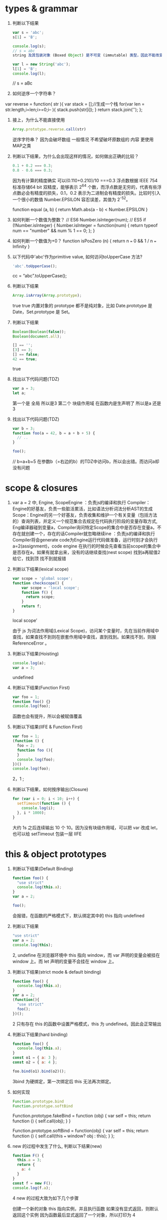 * types & grammar
  1. 判断以下结果
     #+BEGIN_SRC javascript
     var s = 'abc';
     s[1] = 'B';
     
     console.log(s);
     // s = abc
     string 及其包装对象 (Boxed Object) 是不可变 (immutable) 类型，因此不能改变它本身(modify in place)，所以 String 的所有方法都是返回一个新的字符串，而不会改变自身
     
     var l = new String('abc');
     l[1] = 'B';
     console.log(l);
     #+END_SRC
     // s = aBc
  2. 如何逆序一个字符串？
  var reverse = function( str ){
   var stack = [];//生成一个栈
   for(var len = str.length,i=len;i>=0;i-- ){
    stack.push(str[i]);
   }
   return stack.join('');
   };

  3. 接上，为什么不能直接使用
     #+BEGIN_SRC javascript
     Array.prototype.reverse.call(str)
     #+END_SRC
     逆序字符串？
     因为会破坏数组 一般情况 不希望破坏原数组的 内容 更使用MAP之类


  4. 判断以下结果，为什么会出现这样的情况，如何做出正确的比较？
     #+BEGIN_SRC javascript
     0.1 + 0.2 === 0.3;
     0.8 - 0.6 === 0.3;
     #+END_SRC
    因为有计算的精度确实 
    可以(0.110+0.210)/10 ===0.3
    浮点数根据 IEEE 754 标准存储64 bit 双精度，能够表示 2^64 个数，而浮点数是无穷的，代表有些浮点数必会有精度的损失，0.1，0.2 表示为二进制会有精度的损失。比较时引入一个很小的数值 Number.EPSILON 容忍误差，其值为 2^-52。

   function equal (a, b) {
   return Math.abs(a - b) < Number.EPSILON
   }

  5. 如何判断一个数值为整数？
      // ES6
      Number.isInteger(num);
      // ES5
      if (!Number.isInteger) {
      Number.isInteger = function(num) {
         return typeof num == "number" && num % 1 == 0;
      };
      }

  6. 如何判断一个数值为+0？
      function isPosZero (n) {
      return n === 0 && 1 / n === Infinity
      }
  7. 以下代码中'abc'作为primitive value, 如何访问toUpperCase 方法?
     #+BEGIN_SRC javascript
     'abc'.toUpperCase();
     #+END_SRC
     cc = “abc”.toUpperCase();
  8. 判断以下结果
     #+BEGIN_SRC javascript
     Array.isArray(Array.prototype);
     #+END_SRC
      true
      true 内置对象的 prototype 都不是纯对象，比如 Date.prototype 是 Date，Set.prototype 是 Set。
  9. 判断以下结果
     #+BEGIN_SRC javascript
     Boolean(Boolean(false));
     Boolean(document.all);

     [] == '';
     [3] == 3;
     [] == false;
     42 == true;
     #+END_SRC
     true
  10. 找出以下代码问题(TDZ)
      #+BEGIN_SRC javascript
      var a = 3;
      let a;
      #+END_SRC
       第一个是 全局 所以是3
       第二个 块级作用域  在函数内是生声明了 所以是a 还是3
  11. 找出以下代码问题(TDZ)
      #+BEGIN_SRC javascript
      var b = 3;
      function foo(a = 42, b = a + b + 5) {
        // ..
      }
      
      foo();
      #+END_SRC
      // b=a+b+5 在参数b（=右边的b）的TDZ中访问b，所以会出错。而访问a却没有问题
* scope & closures

  1. var a = 2 中, Engine, ScopeEngine ：负责js的编译和执行
   Compiler： Engine的好基友，负责一些脏活累活，比如语法分析词法分析AST的生成
   Scope：Engine的另一个好基友，负责收集和维护一个有关变量（包括方法的）查询列表，并定义一个规范集合去规定在代码执行阶段的变量存取方式,
   Eng编译器碰到变量a，Compiler询问特定Scope的集合中是否存在变量a，不存在就创建一个，存在的话Compiler就忽略继续ine ：负责js的编译和执行
   Compiler将会generate code为Engine运行代码做准备，运行时刻才会执行a=2(assignment)，code engine 在执行的时候会先查看当前scope的集合中是否存在a，如果有就拿出来，没有的话继续查找(nest scope) 找到a再赋值2给它，找到顶 找不到就报错
  
  2. 判断以下结果(lexical scope)
     #+BEGIN_SRC javascript
     var scope = 'global scope';
     function checkscope() {
         var scope = 'local scope';
         function f() {
           return scope;
         }
         return f;
     }
     #+END_SRC
     local scope’

     由于 js 为词法作用域(Lexical Scope)，访问某个变量时，先在当前作用域中查找，如果查找不到则在嵌套作用域中查找，直到找到。如果找不到，则报 ReferenceError 。

  3. 判断以下结果(Hoisting)
     #+BEGIN_SRC javascript
     console.log(a);
     var a = 3;
     #+END_SRC
     undefined

  4. 判断以下结果(Function First)
     #+BEGIN_SRC javascript
     var foo = 1;
     function foo() {}
     console.log(foo);
     #+END_SRC
     函数也会有提升，所以会被赋值覆盖

  5. 判断以下结果(IIFE & Function First)
     #+BEGIN_SRC javascript
     var foo = 1;
     (function () {
       foo = 2;
       function foo (){
       }
       console.log(foo);
     })()
     console.log(foo);
     #+END_SRC
     2，1 ;

  6. 判断以下结果，如何按序输出(Closure)
     #+BEGIN_SRC javascript
     for (var i = 0; i < 10; i++) {
       setTimeout(function () {
         console.log(i);
       }, i * 1000);
     }
     #+END_SRC
     大约 1s 之后连续输出 10 个 10。因为没有块级作用域，可以把 var 改成 let，也可以给 setTimeout 包装一层 IIFE

* this & object prototypes
  1. 判断以下结果(Default Binding)
     #+BEGIN_SRC javascript
     function foo() {
       "use strict"
       console.log(this.a);
     }
     var a = 2;
     
     foo();
     #+END_SRC
     会报错，在函数的严格模式下，默认绑定其中的 this 指向 undefined

  2. 判断以下结果
     #+BEGIN_SRC javascript
     "use strict"
     var a = 2;
     console.log(this);
     #+END_SRC
     2, undefine
    在浏览器环境中 this 指向 window，而 var 声明的变量会被挂在 window 上。而 let 声明的变量不会挂在 window 上。

  3. 判断以下结果(strict mode & default binding)
     #+BEGIN_SRC javascript
     function foo() {
       console.log(this.a);
     }
     var a = 2;
     (function(){
       "use strict"
       foo();
     })();
     #+END_SRC
      2 只有存在 this 的函数中设置严格模式，this 为 undefined。因此会正常输出

  4. 判断以下结果(hard binding)
     #+BEGIN_SRC javascript
     function foo() {
       console.log(this.a);
     }
     const o1 = { a: 3 };
     const o2 = { a: 4 };

     foo.bind(o1).bind(o2)();
     #+END_SRC
     3bind 为硬绑定，第一次绑定后 this 无法再次绑定。

  5. 如何实现
     #+BEGIN_SRC javascript
     Function.prototype.bind
     Function.prototype.softBind
     #+END_SRC
     Function.prototype.fakeBind = function (obj) {
      var self = this;
      return function () {
         self.call(obj);
      }
      }

      Function.prototype.softBind = function(obj) {
      var self = this;
      return function () {
         self.call(this === window? obj : this);
      }
      };

  6. new 的过程中发生了什么, 判断以下结果(new)
     #+BEGIN_SRC javascript
     function F() {
       this.a = 3;
       return {
         a: 4
       }
     }
     const f = new F();
     console.log(f.a);
     #+END_SRC
     4
      new 的过程大致为如下几个步骤

      创建一个新的对象
      this 指向实例，并且执行函数
      如果没有显式返回，则默认返回这个实例
      因为函数最后显式返回了一个对象，所以打印为 4

  7. 什么是data descriptor 和 accessor descriptor?
      两者均通过 Object.defineProperty() 定义，有两个公有的
      configurable 设置该键是否可以删除
      enumerable 设置是否可被遍历
      数据描述符有以下键
      writable 该键是否可以更改
      value
      访问器描述符有以下键值
      set
      get 另外，也可以通过字面量的形式表示访问器描述符

  8. 如何访问一个对象的属性与如何对一个对象的属性赋值(Get & Put)?

      是否被 Proxy 拦截，如果拦截，查看拦截器的返回值，如果没拦截，继续下一步
      检查自身属性，如果没找到则继续下一步
      如果没被找到，则在原型链上查找，如果没找到，则返回 undefined
      查找过程与 Scope 查找变量很相似，只不过，对象属性找不到，返回 undefined，而变量找不到报 Reference Error
      对一个对象的属性赋值会触发 [[Put]] 操作，大致简述如下

      检查是否被 Proxy 拦截
      如果该对象属性为自身属性 (obj.hasOwnProperty(‘a’) === true)
      如果属性是访问描述符，则调用 setter 函数
      如果属性是 data descriptor，则检查 writable 是否可写
      普通属性，直接赋值
      如果该对象属性存在于原型链上
      如果属性是访问描述符，则调用 setter 函数
      如果属性是 data descriptor，则检查 writable 是否可写。如果可写，被自身属性覆盖，否则在严格模式下将会报错
      普通属性，被自身属性覆盖
      如果该对象不存在与原型链上，直接给自身属性赋值
  9. 如何遍历一个对象(iterator)?
      给对象设置 Symbol.iterator 属性
  10. 如何实现一个继承(Object.create & call)?
      function A () {}

      function B () {
      A.call(this)
      }

      B.prototype = Object.create(A.prototype)
      // B.prototype = new A()

  11. 如何实现 __proto__?
   Object.defineProperty(Object.prototype, '__proto__', {
    get() {
       let _thisObj = Object (this);
       return Object.getPrototypeOf(_thisObj);
   },
   set(proto) {
       if (this === undefined || this === null) {
           throw new TypeError();
       }
       if (!isObject(this)) {
           return undefined;
       }
       if (!isObject(proto)) {
           return undefined;
       }
       let status = Reflect.setPrototypeOf(this, proto);
       if(!status) {
           throw new TypeError();
       }
   },
});
function isObject(value) {
    return Object(value) === value;
}
  12. 如何实现Object.create?
   Object.create = function (o) {
   function F() {}
   F.prototype = o;
   return new F();
   }
